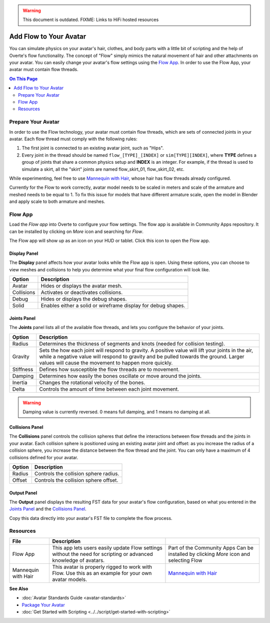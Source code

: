 .. warning::
    This document is outdated.
    FIXME: Links to HiFi hosted resources

#######################
Add Flow to Your Avatar
#######################

You can simulate physics on your avatar's hair, clothes, and body parts with a little bit of scripting and the help of Overte's flow functionality. The concept of "Flow" simply mimics the natural movement of hair and other attachments on your avatar. You can easily change your avatar's flow settings using the `Flow App <https://docs.overte.org/_static/resources/script/flow/flowAppCpp/flowAppCpp.js>`_. In order to use the Flow App, your avatar must contain flow threads.

.. contents:: On This Page
    :depth: 2

-------------------
Prepare Your Avatar
-------------------

In order to use the Flow technology, your avatar must contain flow threads, which are sets of connected joints in your avatar. Each flow thread must comply with the following rules:

1. The first joint is connected to an existing avatar joint, such as "Hips".
2. Every joint in the thread should be named ``flow_[TYPE]_[INDEX]`` or  ``sim[TYPE][INDEX]``, where **TYPE** defines a group of joints that share a common physics setup and **INDEX** is an integer. For example, if the thread is used to simulate a skirt, all the "skirt" joints are named flow_skirt_01, flow_skirt_02, etc.

.. image:: _images/flow-threads.png

While experimenting, feel free to use `Mannequin with Hair <https://hifi-content.s3.amazonaws.com/jimi/avatar/Mannequin/hairTest/mannequinHairTest8.fst>`_, whose hair has flow threads already configured.

Currently for the Flow to work correctly, avatar model needs to be scaled in meters and scale of the armature and meshed needs to be equal to 1. To fix this issue for models that have different armature scale, open the model in Blender and apply scale to both armature and meshes.

--------
Flow App
--------

Load the `Flow app` into Overte to configure your flow settings. The flow app is available in Community Apps repository. It can be installed by clicking on `More` icon and searching for `Flow`.

The Flow app will show up as an icon on your HUD or tablet. Click this icon to open the Flow app.

.. image:: _images/flow-app-icon.png

^^^^^^^^^^^^^
Display Panel
^^^^^^^^^^^^^

The **Display** panel affects how your avatar looks while the Flow app is open. Using these options, you can choose to view meshes and collisions to help you determine what your final flow configuration will look like.

.. image:: _images/flow-display.png

+------------+---------------------------------------------------------------+
| Option     | Description                                                   |
+============+===============================================================+
| Avatar     | Hides or displays the avatar mesh.                            |
+------------+---------------------------------------------------------------+
| Collisions | Activates or deactivates collisions.                          |
+------------+---------------------------------------------------------------+
| Debug      | Hides or displays the debug shapes.                           |
+------------+---------------------------------------------------------------+
| Solid      | Enables either a solid or wireframe display for debug shapes. |
+------------+---------------------------------------------------------------+

^^^^^^^^^^^^
Joints Panel
^^^^^^^^^^^^

The **Joints** panel lists all of the available flow threads, and lets you configure the behavior of your joints.

.. image:: _images/flow-joints.png

+-----------+-----------------------------------------------------------------------------------------+
| Option    | Description                                                                             |
+===========+=========================================================================================+
| Radius    | Determines the thickness of segments and knots (needed for collision testing).          |
+-----------+-----------------------------------------------------------------------------------------+
| Gravity   | Sets the how each joint will respond to gravity. A positive value will lift your joints |
|           | in the air, while a negative value will respond to gravity and be pulled towards the    |
|           | ground. Larger values will cause the movement to happen more quickly.                   |
+-----------+-----------------------------------------------------------------------------------------+
| Stiffness | Defines how susceptible the flow threads are to movement.                               |
+-----------+-----------------------------------------------------------------------------------------+
| Damping   | Determines how easily the bones oscillate or move around the joints.                    |
+-----------+-----------------------------------------------------------------------------------------+
| Inertia   | Changes the rotational velocity of the bones.                                           |
+-----------+-----------------------------------------------------------------------------------------+
| Delta     | Controls the amount of time between each joint movement.                                |
+-----------+-----------------------------------------------------------------------------------------+

.. warning::
    Damping value is currently reversed. 0 means full damping, and 1 means no damping at all.


^^^^^^^^^^^^^^^^
Collisions Panel
^^^^^^^^^^^^^^^^

The **Collisions** panel controls the collision spheres that define the interactions between flow threads and the joints in your avatar. Each collision sphere is positioned using an existing avatar joint and offset: as you increase the radius of a collision sphere, you increase the distance between the flow thread and the joint. You can only have a maximum of 4 collisions defined for your avatar.

.. image:: _images/flow-collisions.png

+--------+---------------------------------------+
| Option | Description                           |
+========+=======================================+
| Radius | Controls the collision sphere radius. |
+--------+---------------------------------------+
| Offset | Controls the collision sphere offset. |
+--------+---------------------------------------+

^^^^^^^^^^^^
Output Panel
^^^^^^^^^^^^

The **Output** panel displays the resulting FST data for your avatar's flow configuration, based on what you entered in the `Joints Panel`_ and the `Collisions Panel`_.

Copy this data directly into your avatar's FST file to complete the flow process.

.. image:: _images/flow-fst.png


------------------------------
Resources
------------------------------

+---------------------+-------------------------------------------------------------+-------------------------------------------+
| File                | Description                                                 |                                           |
+=====================+=============================================================+===========================================+
| Flow App            | This app lets users easily update Flow settings without     | Part of the Community Apps                |
|                     | the need for scripting or advanced knowledge of avatars.    | Can be installed by clicking `More` icon  |
|                     |                                                             | and selecting Flow                        |
+---------------------+-------------------------------------------------------------+-------------------------------------------+
| Mannequin with Hair | This avatar is properly rigged to work with Flow. Use this  | `Mannequin with Hair <https://hifi-c      |
|                     | as an example for your own avatar models.                   | ontent.s3.amazonaws.com/jimi/avatar/      |
|                     |                                                             | Mannequin/hairTest/mannequinHairTest8.    |
|                     |                                                             | fst>`_                                    |
+---------------------+-------------------------------------------------------------+-------------------------------------------+

**See Also**

+ :doc:`Avatar Standards Guide <avatar-standards>`
+ `Package Your Avatar <create-avatars.html#package-your-avatar>`_
+ :doc:`Get Started with Scripting <../../script/get-started-with-scripting>`

